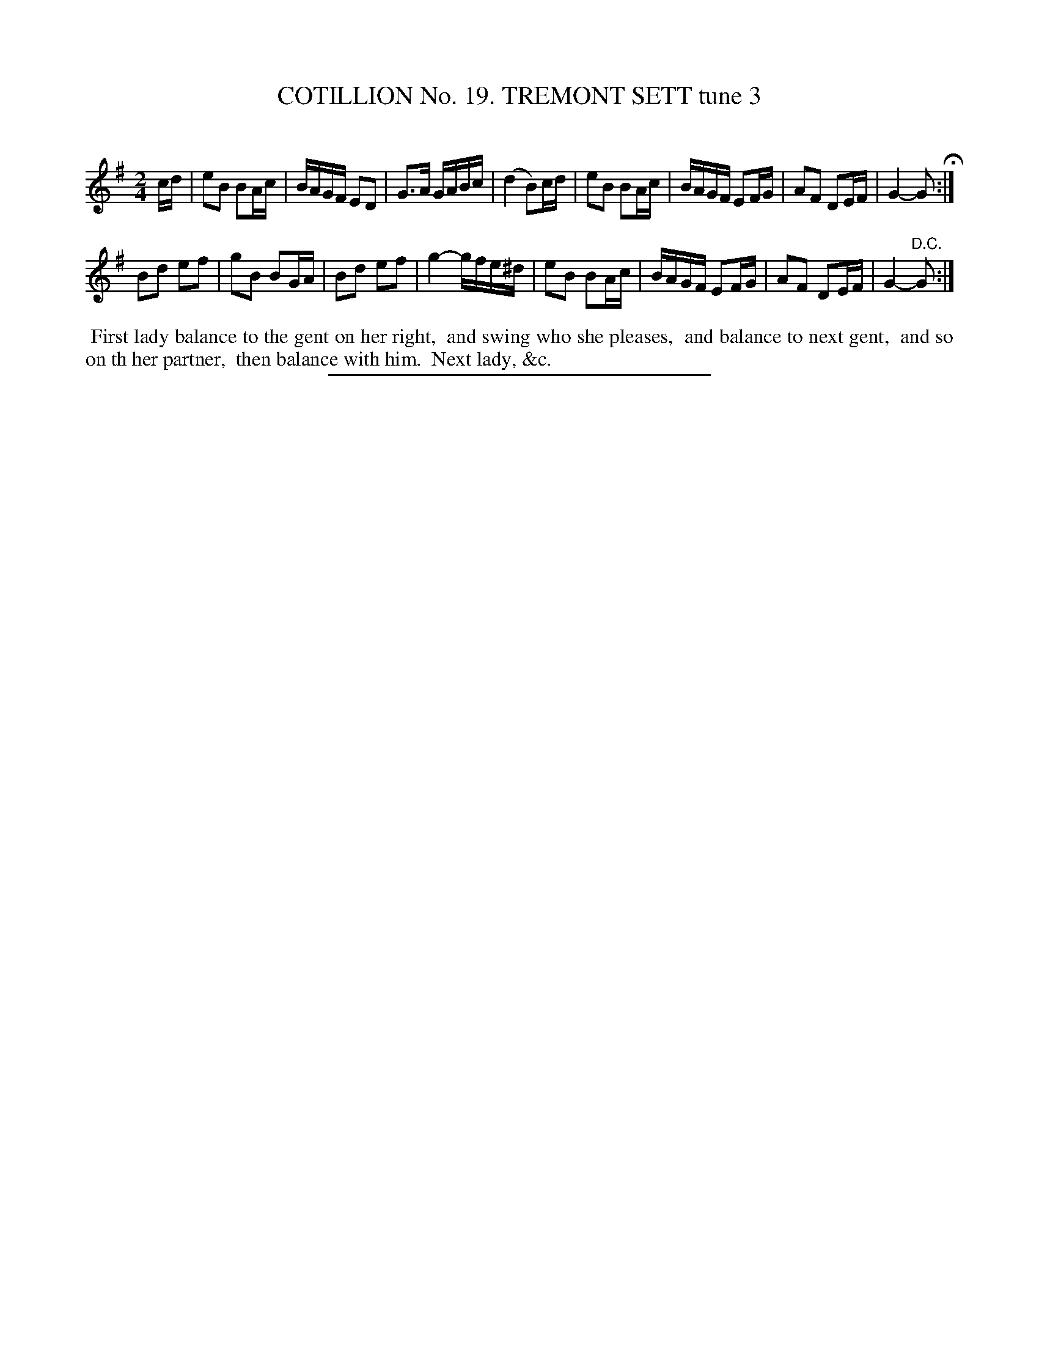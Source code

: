 X: 31203
T: COTILLION No. 19. TREMONT SETT tune 3
C:
%R: reel
B: Elias Howe "The Musician's Companion" Part 3 1844 p.120 #3
S: http://imslp.org/wiki/The_Musician's_Companion_(Howe,_Elias)
Z: 2015 John Chambers <jc:trillian.mit.edu>
M: 2/4
L: 1/16
K: G	% Actually starts in Em
% - - - - - - - - - - - - - - - - - - - - - - - - - - - - -
cd |\
e2B2 B2Ac | BAGF E2D2 | G3A GABc | (d4 B2)cd |\
e2B2 B2Ac | BAGF E2FG | A2F2 D2EF | G4- G2 H:|
B2d2 e2f2 | g2B2 B2GA | B2d2 e2f2 | g4- gfe^d |\
e2B2 B2Ac | BAGF E2FG | A2F2 D2EF | G4- "^D.C."G2 :|
% - - - - - - - - - - Dance description - - - - - - - - - -
%%begintext align
%% First lady balance to the gent on her right,
%% and swing who she pleases,
%% and balance to next gent,
%% and so on th her partner,
%% then balance with him.
%% Next lady, &c.
%%endtext
% - - - - - - - - - - - - - - - - - - - - - - - - - - - - -
%%sep 1 1 300
